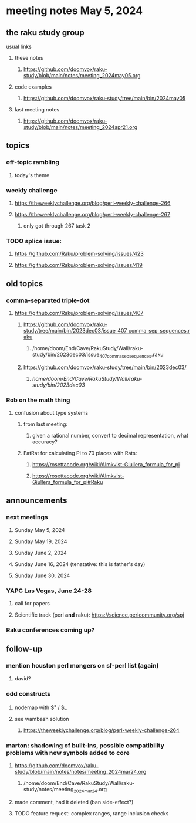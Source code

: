 * meeting notes May 5, 2024
** the raku study group
**** usual links
***** these notes
****** https://github.com/doomvox/raku-study/blob/main/notes/meeting_2024may05.org

***** code examples
****** https://github.com/doomvox/raku-study/tree/main/bin/2024may05

***** last meeting notes
****** https://github.com/doomvox/raku-study/blob/main/notes/meeting_2024apr21.org

** topics
*** off-topic rambling
**** today's theme

*** weekly challenge
**** https://theweeklychallenge.org/blog/perl-weekly-challenge-266
**** https://theweeklychallenge.org/blog/perl-weekly-challenge-267
***** only got through 267 task 2

*** TODO splice issue:
**** https://github.com/Raku/problem-solving/issues/423
**** https://github.com/Raku/problem-solving/issues/419

** old topics
*** comma-separated triple-dot
**** https://github.com/Raku/problem-solving/issues/407

***** https://github.com/doomvox/raku-study/tree/main/bin/2023dec03/issue_407_comma_sep_sequences.raku
****** /home/doom/End/Cave/RakuStudy/Wall/raku-study/bin/2023dec03/issue_407_comma_sep_sequences.raku

***** https://github.com/doomvox/raku-study/tree/main/bin/2023dec03/
****** /home/doom/End/Cave/RakuStudy/Wall/raku-study/bin/2023dec03/

*** Rob on the math thing
**** confusion about type systems
***** from last meeting:
****** given a rational number, convert to decimal representation, what accuracy?

***** FatRat for calculating Pi to 70 places with Rats:
****** https://rosettacode.org/wiki/Almkvist-Giullera_formula_for_pi
****** https://rosettacode.org/wiki/Almkvist-Giullera_formula_for_pi#Raku


** announcements 

*** next meetings
**** Sunday May 5, 2024
**** Sunday May 19, 2024
**** Sunday June 2, 2024
**** Sunday June 16, 2024 (tenatative: this is father's day)
**** Sunday June 30, 2024

*** YAPC Las Vegas, June 24-28
**** call for papers 
**** Scientific track (perl *and* raku): https://science.perlcommunity.org/spj

*** Raku conferences coming up?

** follow-up
*** mention houston perl mongers on sf-perl list (again)
**** david?

*** odd constructs
***** nodemap with $^x / $_
***** see wambash solution 

****** https://theweeklychallenge.org/blog/perl-weekly-challenge-264


*** marton: shadowing of built-ins, possible compatibility problems with new symbols added to core
**** https://github.com/doomvox/raku-study/blob/main/notes/notes/meeting_2024mar24.org
***** /home/doom/End/Cave/RakuStudy/Wall/raku-study/notes/meeting_2024mar24.org
**** made comment, had it deleted (ban side-effect?)

**** TODO feature request: complex ranges, range inclusion checks 
